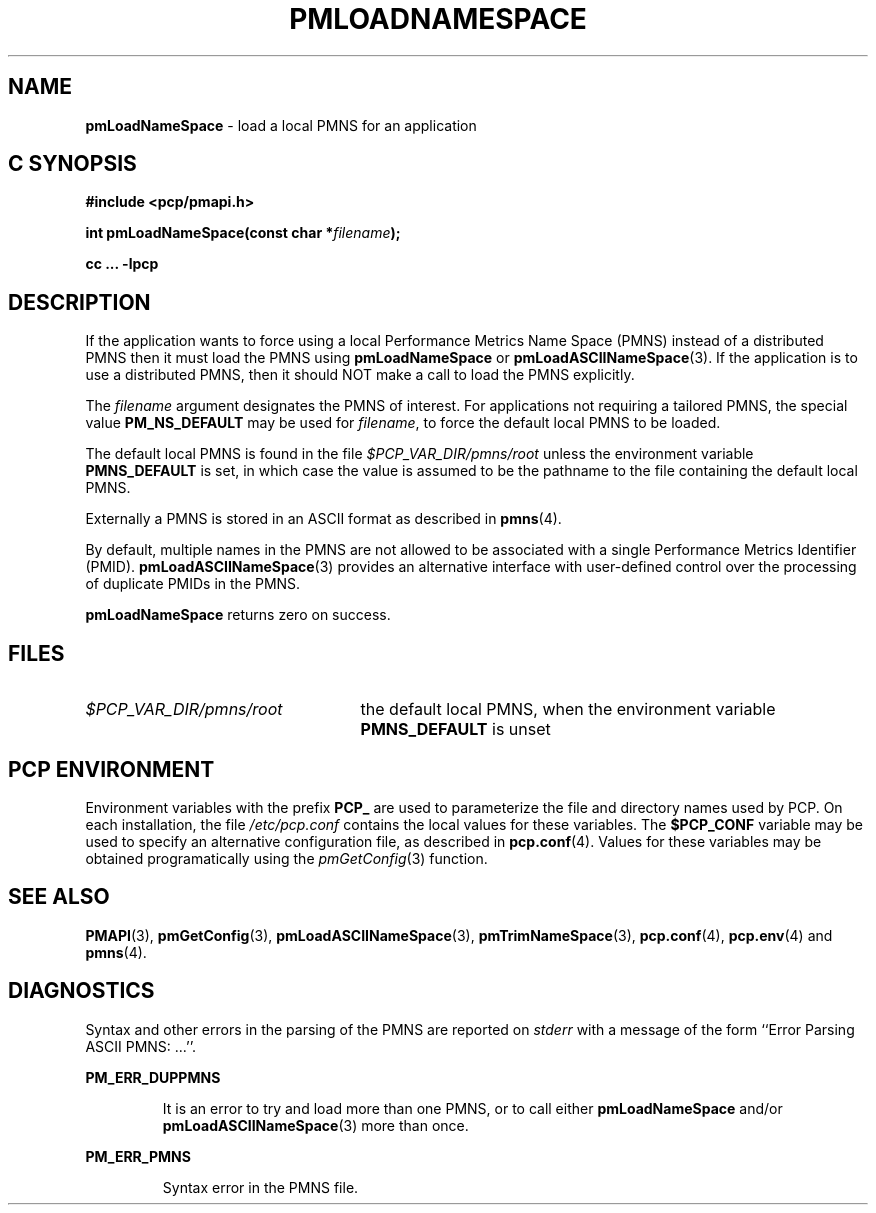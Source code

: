 '\"macro stdmacro
.\"
.\" Copyright (c) 2000 Silicon Graphics, Inc.  All Rights Reserved.
.\" 
.\" This program is free software; you can redistribute it and/or modify it
.\" under the terms of the GNU General Public License as published by the
.\" Free Software Foundation; either version 2 of the License, or (at your
.\" option) any later version.
.\" 
.\" This program is distributed in the hope that it will be useful, but
.\" WITHOUT ANY WARRANTY; without even the implied warranty of MERCHANTABILITY
.\" or FITNESS FOR A PARTICULAR PURPOSE.  See the GNU General Public License
.\" for more details.
.\" 
.\"
.TH PMLOADNAMESPACE 3 "SGI" "Performance Co-Pilot"
.SH NAME
\f3pmLoadNameSpace\f1 \- load a local PMNS for an application
.SH "C SYNOPSIS"
.ft 3
#include <pcp/pmapi.h>
.sp
int pmLoadNameSpace(const char *\fIfilename\fP);
.sp
cc ... \-lpcp
.ft 1
.SH DESCRIPTION
If the application wants to force using a local Performance Metrics 
Name Space (PMNS) instead of a distributed PMNS then it 
must load the PMNS using
.B pmLoadNameSpace
or
.BR pmLoadASCIINameSpace (3).
If the application is to use a distributed PMNS, then it should NOT
make a call to load the PMNS explicitly.
.PP
The
.I filename
argument designates the PMNS of interest.
For applications not requiring a tailored PMNS,
the special value
.B PM_NS_DEFAULT
may be 
used for
.IR filename ,
to force the default local PMNS to be loaded.
.PP
The default local PMNS is found in the file
.I $PCP_VAR_DIR/pmns/root
unless the environment variable
.B PMNS_DEFAULT
is set, in which case the value is assumed to be the pathname
to the file containing the default local PMNS.
.PP
Externally a PMNS is stored in an ASCII format as
described in
.BR pmns (4).
.PP
By default,
multiple names in the PMNS are not allowed to be
associated with a single Performance
Metrics Identifier (PMID).
.BR pmLoadASCIINameSpace (3)
provides an alternative interface with user-defined control
over the processing of duplicate PMIDs in the PMNS.
.PP
.B pmLoadNameSpace
returns zero on success.
.SH FILES
.IP \f2$PCP_VAR_DIR/pmns/root\f1 2.5i
the default local PMNS, when the environment variable
.B PMNS_DEFAULT
is unset
.RE
.SH "PCP ENVIRONMENT"
Environment variables with the prefix
.B PCP_
are used to parameterize the file and directory names
used by PCP.
On each installation, the file
.I /etc/pcp.conf
contains the local values for these variables.
The
.B $PCP_CONF
variable may be used to specify an alternative
configuration file,
as described in
.BR pcp.conf (4).
Values for these variables may be obtained programatically
using the
.IR pmGetConfig (3)
function.
.SH SEE ALSO
.BR PMAPI (3),
.BR pmGetConfig (3),
.BR pmLoadASCIINameSpace (3),
.BR pmTrimNameSpace (3),
.BR pcp.conf (4),
.BR pcp.env (4)
and
.BR pmns (4).
.SH DIAGNOSTICS
Syntax and other errors in the parsing of the PMNS are reported
on
.I stderr
with a message of the form ``Error Parsing ASCII PMNS: ...''.
.PP
.B PM_ERR_DUPPMNS
.IP
It is an error to try and load more than one PMNS, or to call
either
.B pmLoadNameSpace
and/or
.BR pmLoadASCIINameSpace (3)
more than once.
.PP
.B PM_ERR_PMNS
.IP
Syntax error in the PMNS file.
